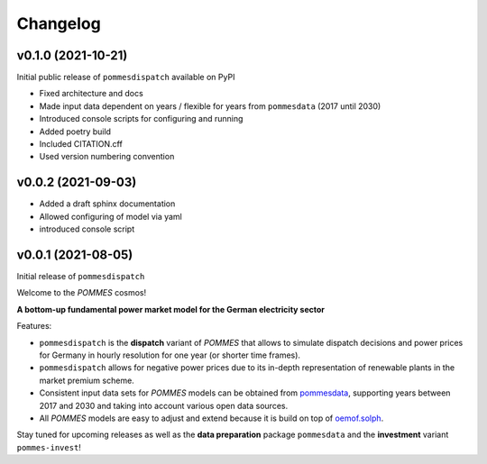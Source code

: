 Changelog
=========

v0.1.0 (2021-10-21)
-------------------

Initial public release of ``pommesdispatch`` available on PyPI

* Fixed architecture and docs
* Made input data dependent on years / flexible for years from ``pommesdata`` (2017 until 2030)
* Introduced console scripts for configuring and running
* Added poetry build
* Included CITATION.cff
* Used version numbering convention

v0.0.2 (2021-09-03)
-------------------

* Added a draft sphinx documentation
* Allowed configuring of model via yaml
* introduced console script

v0.0.1 (2021-08-05)
-------------------

Initial release of ``pommesdispatch``

Welcome to the *POMMES* cosmos!

**A bottom-up fundamental power market model for the German electricity sector**

Features:

* ``pommesdispatch`` is the **dispatch** variant of *POMMES* that allows
  to simulate dispatch decisions and power prices for Germany
  in hourly resolution for one year (or shorter time frames).
* ``pommesdispatch`` allows for negative power prices
  due to its in-depth representation of renewable plants in the market premium scheme.
* Consistent input data sets for *POMMES* models can be obtained from
  `pommesdata <https://github.com/pommes-public/pommesdata>`_,
  supporting years between 2017 and 2030 and taking into account various open data sources.
* All *POMMES* models are easy to adjust and extend
  because it is build on top of `oemof.solph <https://github.com/oemof/oemof-solph>`_.

Stay tuned for upcoming releases as well as the **data preparation** package ``pommesdata`` and the **investment** variant ``pommes-invest``!
